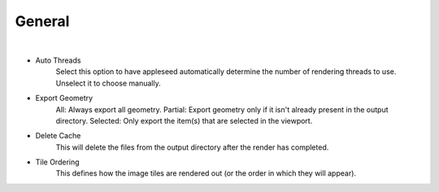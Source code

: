 General
=======

.. image:: /_static/screenshots/render_panels/general.JPG

|

- Auto Threads
	Select this option to have appleseed automatically determine the number of rendering threads to use.  Unselect it to choose manually.
- Export Geometry
	All: Always export all geometry.
	Partial: Export geometry only if it isn't already present in the output directory.
	Selected: Only export the item(s) that are selected in the viewport.
- Delete Cache
	This will delete the files from the output directory after the render has completed.
- Tile Ordering
	This defines how the image tiles are rendered out (or the order in which they will appear).